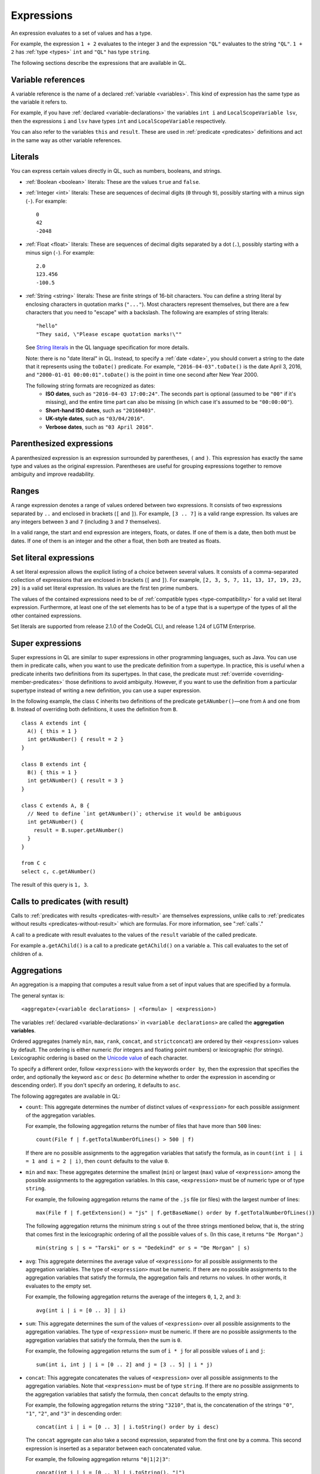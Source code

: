 .. _expressions:

Expressions
###########

An expression evaluates to a set of values and has a type.

For example, the expression ``1 + 2`` 
evaluates to the integer ``3`` and the expression ``"QL"`` evaluates to the string ``"QL"``. ``1 + 2`` has :ref:`type <types>` ``int`` and ``"QL"`` has type ``string``.

The following sections describe the expressions that are available in QL.

Variable references
*******************

A variable reference is the name of a declared :ref:`variable <variables>`. This kind of 
expression has the same type as the variable it refers to.

For example, if you have :ref:`declared <variable-declarations>` the variables ``int i`` and ``LocalScopeVariable lsv``, then 
the expressions ``i`` and ``lsv`` have types ``int`` and ``LocalScopeVariable`` respectively.

You can also refer to the variables ``this`` and ``result``. These are used in :ref:`predicate
<predicates>` definitions and act in the same way as other variable references.

.. index:: literal

Literals
********

You can express certain values directly in QL, such as numbers, booleans, and strings.

- :ref:`Boolean <boolean>` literals: These are the values ``true`` and ``false``.

- :ref:`Integer <int>` literals: These are sequences of decimal digits (``0`` through ``9``),
  possibly starting with a minus sign (``-``).
  For example::

    0
    42
    -2048 

- :ref:`Float <float>` literals: These are sequences of decimal digits separated by a dot 
  (``.``), possibly starting with a minus sign (``-``).
  For example::
      
    2.0
    123.456
    -100.5

- :ref:`String <string>` literals: These are finite strings of 16-bit characters. You can 
  define a string literal by enclosing characters in quotation marks (``"..."``). Most 
  characters represent themselves, but there are a few characters that you need to "escape"
  with a backslash. The following are examples of string literals::

    "hello"
    "They said, \"Please escape quotation marks!\""
  
  See `String literals <ql-language-specification#string-literals-string>`_ 
  in the QL language specification for more details. 
    
  Note: there is no "date literal" in QL. Instead, to specify a :ref:`date <date>`, you should
  convert a string to the date that it represents using the ``toDate()`` predicate. For example,
  ``"2016-04-03".toDate()`` is the date April 3, 2016, and ``"2000-01-01 00:00:01".toDate()`` is the
  point in time one second after New Year 2000.
  
  The following string formats are recognized as dates:
   - **ISO dates**, such as ``"2016-04-03 17:00:24"``. The seconds part is optional (assumed 
     to be ``"00"`` if it's missing), and the entire time part can also be missing (in which 
     case it's assumed to be ``"00:00:00"``).
   - **Short-hand ISO dates**, such as ``"20160403"``.
   - **UK-style dates**, such as ``"03/04/2016"``.
   - **Verbose dates**, such as ``"03 April 2016"``.

Parenthesized expressions
*************************

A parenthesized expression is an expression surrounded by parentheses, ``(`` and ``)``. This 
expression has exactly the same type and values as the original expression. 
Parentheses are useful for grouping expressions together to remove ambiguity and improve
readability.

.. index:: range
.. _ranges:

Ranges
******

A range expression denotes a range of values ordered between two expressions. It consists of 
two expressions separated by ``..`` and enclosed in brackets (``[`` and ``]``). 
For example, ``[3 .. 7]`` is a valid range expression. Its values are any integers between 
``3`` and ``7`` (including ``3`` and ``7`` themselves).

In a valid range, the start and end expression are integers, floats, or dates. If one of them 
is a date, then both must be dates. If one of them is an integer and the other a float, then
both are treated as floats.

.. index:: setliteral
.. _setliteral:

Set literal expressions
***********************

A set literal expression allows the explicit listing of a choice between several values.
It consists of a comma-separated collection of expressions that are enclosed in brackets (``[`` and ``]``).
For example, ``[2, 3, 5, 7, 11, 13, 17, 19, 23, 29]`` is a valid set literal expression.
Its values are the first ten prime numbers.

The values of the contained expressions need to be of :ref:`compatible types <type-compatibility>` for a valid set literal expression.
Furthermore, at least one of the set elements has to be of a type that is a supertype of the types of all
the other contained expressions.

Set literals are supported from release 2.1.0 of the CodeQL CLI, and release 1.24 of LGTM Enterprise.

.. index:: super
.. _super:

Super expressions
*****************

Super expressions in QL are similar to super expressions in other programming languages, such
as Java. You can use them in predicate calls, when you want to use the predicate definition 
from a supertype. In practice, this is useful when a predicate inherits two definitions from 
its supertypes. In that case, the predicate must :ref:`override <overriding-member-predicates>`
those definitions to avoid ambiguity.
However, if you want to use the definition from a particular supertype instead of writing a 
new definition, you can use a super expression.

In the following example, the class ``C`` inherits two definitions of the predicate 
``getANumber()``—one from ``A`` and one from ``B``. 
Instead of overriding both definitions, it uses the definition from ``B``.

::
   
    class A extends int {
      A() { this = 1 }
      int getANumber() { result = 2 }
    }
    
    class B extends int {
      B() { this = 1 }
      int getANumber() { result = 3 }
    }
    
    class C extends A, B {
      // Need to define `int getANumber()`; otherwise it would be ambiguous
      int getANumber() { 
        result = B.super.getANumber()
      }
    }
    
    from C c
    select c, c.getANumber()

The result of this query is ``1, 3``.

.. _calls-with-result:

Calls to predicates (with result)
*********************************

Calls to :ref:`predicates with results <predicates-with-result>` are themselves expressions,
unlike calls to :ref:`predicates without results <predicates-without-result>` which are
formulas. For more information, see ":ref:`calls`."

A call to a predicate with result evaluates to the values of the ``result`` variable of the
called predicate.

For example ``a.getAChild()`` is a call to a predicate ``getAChild()`` on a variable ``a``.
This call evaluates to the set of children of ``a``.

.. index:: aggregate
.. _aggregations:

Aggregations
************

An aggregation is a mapping that computes a result value from a set of input values that are
specified by a formula. 

The general syntax is::

    <aggregate>(<variable declarations> | <formula> | <expression>)

The variables :ref:`declared <variable-declarations>` in ``<variable declarations>`` are called
the **aggregation variables**.

Ordered aggregates (namely ``min``, ``max``, ``rank``, ``concat``, and ``strictconcat``) are
ordered by their ``<expression>`` values by default. The ordering is either numeric (for 
integers and floating point numbers) or lexicographic (for strings). Lexicographic ordering is
based on the `Unicode value <https://en.wikipedia.org/wiki/List_of_Unicode_characters#Basic_Latin>`_
of each character.

To specify a different order, follow ``<expression>`` with the keywords ``order by``, then
the expression that specifies the order, and optionally the keyword ``asc`` or ``desc`` 
(to determine whether to order the expression in ascending or descending order). If you don't
specify an ordering, it defaults to ``asc``.

The following aggregates are available in QL:

.. index:: count

- ``count``: This aggregate determines the number of distinct values of ``<expression>`` for
  each possible assignment of the aggregation variables.
  
  For example, the following aggregation returns the number of files that have more than 
  ``500`` lines::

      count(File f | f.getTotalNumberOfLines() > 500 | f)
  
  If there are no possible assignments to the aggregation variables that satisfy the formula, as in 
  ``count(int i | i = 1 and i = 2 | i)``, then ``count`` defaults to the value ``0``.

.. index:: min, max, minimum, maximum

- ``min`` and ``max``: These aggregates determine the smallest (``min``) or largest (``max``)
  value of ``<expression>`` among the possible assignments to the aggregation variables. 
  In this case, ``<expression>`` must be of numeric type or of type ``string``.
    
  For example, the following aggregation returns the name of the ``.js`` file (or files) with the 
  largest number of lines::

      max(File f | f.getExtension() = "js" | f.getBaseName() order by f.getTotalNumberOfLines())

  The following aggregation returns the minimum string ``s`` out of the three strings mentioned
  below, that is, the string that comes first in the lexicographic ordering of all the possible
  values of ``s``. (In this case, it returns ``"De Morgan"``.)
  
  ::

      min(string s | s = "Tarski" or s = "Dedekind" or s = "De Morgan" | s)

.. index:: avg, average

- ``avg``: This aggregate determines the average value of ``<expression>`` for all possible
  assignments to the aggregation variables. The type of ``<expression>`` must be numeric.
  If there are no possible assignments to the aggregation variables that satisfy the formula, the aggregation fails and
  returns no values. In other words, it evaluates to the empty set.
  
  For example, the following aggregation returns the average of the integers ``0``, ``1``,
  ``2``, and ``3``::

      avg(int i | i = [0 .. 3] | i)

.. index:: sum

- ``sum``: This aggregate determines the sum of the values of ``<expression>`` over all possible 
  assignments to the aggregation variables. The type of ``<expression>`` must be numeric. 
  If there are no possible assignments to the aggregation variables that satisfy the formula, then the sum is ``0``.

  For example, the following aggregation returns the sum of ``i * j`` for all possible values
  of ``i`` and ``j``::

      sum(int i, int j | i = [0 .. 2] and j = [3 .. 5] | i * j)

.. index:: concat

- ``concat``: This aggregate concatenates the values of ``<expression>`` over all possible 
  assignments to the aggregation variables. Note that ``<expression>`` must be of type 
  ``string``. If there are no possible assignments to the aggregation variables that satisfy
  the formula, then ``concat`` defaults to the empty string.

  For example, the following aggregation returns the string ``"3210"``, that is, the
  concatenation of the strings ``"0"``, ``"1"``, ``"2"``, and ``"3"`` in descending order::

      concat(int i | i = [0 .. 3] | i.toString() order by i desc)

  The ``concat`` aggregate can also take a second expression, separated from the first one by
  a comma. This second expression is inserted as a separator between each concatenated value.

  For example, the following aggregation returns ``"0|1|2|3"``::

      concat(int i | i = [0 .. 3] | i.toString(), "|")

.. index:: rank

- ``rank``: This aggregate takes the possible values of ``<expression>`` and ranks them. 
  In this case, ``<expression>`` must be of numeric type or of type ``string``. The aggregation
  returns the value that is ranked in the position specified by the **rank expression**.
  You must include this rank expression in brackets after the keyword ``rank``.

  For example, the following aggregation returns the value that is ranked 4th out of all the
  possible values. In this case, ``8`` is the 4th integer in the range from ``5`` through
  ``15``::

      rank[4](int i | i = [5 .. 15] | i)

  Note that the rank indices start at ``1``, so ``rank[0](...)`` returns no results.

.. index:: strictconcat, strictcount, strictsum

- ``strictconcat``, ``strictcount``, and ``strictsum``: These aggregates work like ``concat``,
  ``count``, and ``sum`` respectively, except that they are *strict*. That is, if there are no
  possible assignments to the aggregation variables that satisfy the formula, then the entire aggregation fails and
  evaluates to the empty set (instead of defaulting to ``0`` or the empty string).
  This is useful if you're only interested in results where the aggregation body is non-trivial.

.. index:: unique

- ``unique``: This aggregate depends on the values of ``<expression>`` over all possible assignments to
  the aggregation variables. If there is a unique value of ``<expression>`` over the aggregation variables,
  then the aggregate evaluates to that value.
  Otherwise, the aggregate has no value.

  For example, the following query returns the positive integers ``1``, ``2``, ``3``, ``4``, ``5``.
  For negative integers ``x``, the expressions ``x`` and ``x.abs()`` have different values, so the
  value for ``y`` in the aggregate expression is not uniquely determined. ::

      from int x
      where x in [-5 .. 5] and x != 0
      select unique(int y | y = x or y = x.abs() | y)

  The ``unique`` aggregate is supported from release 2.1.0 of the CodeQL CLI, and release 1.24 of LGTM Enterprise.

Evaluation of aggregates
========================

In general, aggregate evaluation involves the following steps:

#. Determine the input variables: these are the aggregation variables declared in ``<variable declarations>`` and 
   also the variables declared outside of the aggregate that are used in some component of the aggregate.

#. Generate all possible distinct tuples (combinations) of the values of input variables such that the
   ``<formula>`` holds true. Note that the same value of an aggregate variable may appear in 
   multiple distinct tuples. All such occurrences of the same value are treated as distinct occurrences 
   when processing tuples.

#. Apply ``<expression>`` on each tuple and collect the generated (distinct) values. The application 
   of ``<expression>`` on a tuple may result in generating more than one value.

#. Apply the aggregation function on the values generated in step 3 to compute the final result.

Let us apply these steps to the ``sum`` aggregate in the following query:

.. code-block:: ql

   select sum(int i, int j |
       exists(string s | s = "hello".charAt(i)) and exists(string s | s = "world!".charAt(j)) | i)

#. Input variables: ``i``, ``j``.

#. All possible tuples ``(<value of i>, <value of j>)`` satisfying the given condition: 
   ``(0, 0), (0, 1), (0, 2), (0, 3), (0, 4), (0, 5), (1, 0), (1, 1), ..., (4, 5)``.

   30 tuples are generated in this step.

#. Apply the ``<expression> i`` on all tuples. This means selecting all values of ``i`` from 
   all tuples: ``0, 0, 0, 0, 0, 0, 1, 1, 1, 1, 1, 1, 2, 2, 2, 2, 2, 2, 3, 3, 3, 3, 3, 3, 4, 4, 4, 4, 4, 4.``

#. Apply the aggregation function ``sum`` on the above values to get the final result ``60``.

If we change ``<expression>`` to ``i + j`` in the above query, the query result is ``135`` since 
applying ``i + j`` on all tuples results in following values:
\ ``0, 1, 2, 3, 4, 5, 1, 2, 3, 4, 5, 6, 2, 3, 4, 5, 6, 7, 3, 4, 5, 6, 7, 8, 4, 5, 6, 7, 8, 9``.

Next, consider the following query:

.. code-block:: ql
 
   select count(string s | s = "hello" | s.charAt(_))

#. ``s`` is the input variable of the aggregate.

#. A single tuple ``"hello"`` is generated in this step.

#. The ``<expression> charAt(_)`` is applied on this tuple. The underscore ``_`` in ``charAt(_)``
   is a :ref:`don't-care expression <don-t-care-expressions>`, which represents any value.
   ``s.charAt(_)`` generates four distinct values ``h, e, l, o``.

#. Finally, ``count`` is applied on these values, and the query returns ``4``.  



Omitting parts of an aggregation
================================

The three parts of an aggregation are not always required, so you can often write the 
aggregation in a simpler form:

#. If you want to write an aggregation of the form ``<aggregate>(<type> v | <expression> = v | v)``,
   then you can omit the ``<variable declarations>`` and ``<formula>`` parts and write it 
   as follows::

       <aggregate>(<expression>)

   For example, the following aggregations determine how many times the letter ``l`` occurs in
   string ``"hello"``. These forms are equivalent::
   
       count(int i | i = "hello".indexOf("l") | i)
       count("hello".indexOf("l"))

#. If there only one aggregation variable, you can omit the ``<expression>`` part instead.
   In this case, the expression is considered to be the aggregation variable itself.
   For example, the following aggregations are equivalent::
   
       avg(int i | i = [0 .. 3] | i)
       avg(int i | i = [0 .. 3])
   
#. As a special case, you can omit the ``<expression>`` part from ``count`` even if there is more
   than one aggregation variable. In such a case, it counts the number of distinct tuples of
   aggregation variables that satisfy the formula. In other words, the expression part is
   considered to be the constant ``1``. For example, the following aggregations are equivalent::
   
       count(int i, int j | i in [1 .. 3] and j in [1 .. 3] | 1)
       count(int i, int j | i in [1 .. 3] and j in [1 .. 3])

#. You can omit the ``<formula>`` part, but in that case you should include two vertical bars::

       <aggregate>(<variable declarations> | | <expression>)

   This is useful if you don't want to restrict the aggregation variables any further. 
   For example, the following aggregation returns the maximum number of lines across all files::

       max(File f | | f.getTotalNumberOfLines())

#. Finally, you can also omit both the ``<formula>`` and ``<expression>`` parts. For example,
   the following aggregations are equivalent ways to count the number of files in a database::

       count(File f | any() | 1)
       count(File f | | 1)
       count(File f)

.. _monotonic-aggregates:

Monotonic aggregates
====================

In addition to standard aggregates, QL also supports monotonic aggregates.
Monotonic aggregates differ from standard aggregates in the way that they deal with the
values generated by the ``<expression>`` part of the formula:

- Standard aggregates take the ``<expression>`` values for each ``<formula>`` value and 
  flatten them into a list. A single aggregation function is applied to all the values.
- Monotonic aggregates take an ``<expression>`` for each value given by the ``<formula>``, 
  and create combinations of all the possible values. The aggregation 
  function is applied to each of the resulting combinations.

In general, if the ``<expression>`` is total and functional, then monotonic aggregates are 
equivalent to standard aggregates. Results differ when there is not precisely one ``<expression>`` 
value for each value generated by the ``<formula>``:

- If there are missing ``<expression>`` values (that is, there is no 
  ``<expression>`` value for a value generated by the ``<formula>``), monotonic aggregates 
  won't compute a result, as you cannot create combinations of values  
  including exactly one ``<expression>`` value for each value generated by the ``<formula>``.

- If there is more than one ``<expression>`` per ``<formula>`` result, you can create multiple 
  combinations of values including exactly one ``<expression>`` value for each 
  value generated by the ``<formula>``. Here, the aggregation function is applied to each of the 
  resulting combinations.

Recursive monotonic aggregates
------------------------------

Monotonic aggregates may be used :ref:`recursively <recursion>`, but the recursive call may only appear in the 
expression, and not in the range. The recursive semantics for aggregates are the same as the
recursive semantics for the rest of QL. For example, we might define a predicate to calculate 
the distance of a node in a graph from the leaves as follows:

.. code-block:: ql

   int depth(Node n) {
     if not exists(n.getAChild())
     then result = 0
     else result = 1 + max(Node child | child = n.getAChild() | depth(child))
   }

Here the recursive call is in the expression, which is legal. The recursive semantics for aggregates 
are the same as the recursive semantics for the rest of QL. If you understand how aggregates work in 
the non-recursive case then you should not find it difficult to use them recursively. However, it is 
worth seeing how the evaluation of a recursive aggregation proceeds.

Consider the depth example we just saw with the following graph as input (arrows point from children to parents):

.. |image0| image:: ../images/monotonic-aggregates-graph.png

|image0|

Then the evaluation of the ``depth`` predicate proceeds as follows:

+-----------+--------------------------------------------+--------------------------------------------------------------------------------------------------------------------------------------------------------------------------+
| **Stage** | **depth**                                  | **Comments**                                                                                                                                                             |
+===========+============================================+==========================================================================================================================================================================+
| 0         |                                            | We always begin with the empty set.                                                                                                                                      |
+-----------+--------------------------------------------+--------------------------------------------------------------------------------------------------------------------------------------------------------------------------+
| 1         | ``(0, b), (0, d), (0, e)``                 | The nodes with no children have depth 0. The recursive step for **a** and **c** fails to produce a value, since some of their children do not have values for ``depth``. |
+-----------+--------------------------------------------+--------------------------------------------------------------------------------------------------------------------------------------------------------------------------+
| 2         | ``(0, b), (0, d), (0, e), (1, c)``         | The recursive step for **c** succeeds, since ``depth`` now has a value for all its children (**d** and **e**). The recursive step for **a** still fails.                 |
+-----------+--------------------------------------------+--------------------------------------------------------------------------------------------------------------------------------------------------------------------------+
| 3         | ``(0, b), (0, d), (0, e), (1, c), (2, a)`` | The recursive step for **a** succeeds, since ``depth`` now has a value for all its children (**b** and **c**).                                                           |
+-----------+--------------------------------------------+--------------------------------------------------------------------------------------------------------------------------------------------------------------------------+

Here, we can see that at the intermediate stages it is very important for the aggregate to 
fail if some of the children lack a value - this prevents erroneous values being added.

.. index:: any

Any
***

The general syntax of an ``any`` expression is similar to the syntax of an
:ref:`aggregation <aggregations>`, namely::

    any(<variable declarations> | <formula> | <expression>)

You should always include the :ref:`variable declarations <variable-declarations>`, but the
:ref:`formula <formulas>` and :ref:`expression <expressions>` parts are optional.

The ``any`` expression denotes any values that are of a particular form and that satisfy a
particular condition.
More precisely, the ``any`` expression:

#. Introduces temporary variables.
#. Restricts their values to those that satisfy the ``<formula>`` part (if it's present).
#. Returns ``<expression>`` for each of those variables. If there is no ``<expression>`` part,
   then it returns the variables themselves.

The following table lists some examples of different forms of ``any`` expressions:

+------------------------------------------+-------------------------------------------------+
| Expression                               | Values                                          |
+==========================================+=================================================+
| ``any(File f)``                          | all ``File``\ s in the database                 |
+------------------------------------------+-------------------------------------------------+
| ``any(Element e | e.getName())``         | the names of all ``Element``\ s in the database |
+------------------------------------------+-------------------------------------------------+
| ``any(int i | i = [0 .. 3])``            | the integers ``0``, ``1``, ``2``, and ``3``     |
+------------------------------------------+-------------------------------------------------+
| ``any(int i | i = [0 .. 3] | i * i)``    | the integers ``0``, ``1``, ``4``, and ``9``     |
+------------------------------------------+-------------------------------------------------+

.. note::
   There is also a `built-in predicate <ql-language-specification#non-member-built-ins>`_
   ``any()``. This is a predicate that always holds.

Unary operations
****************

A unary operation is a minus sign (``-``) or a plus sign (``+``) followed by an expression of type
``int`` or ``float``. For example::

    -6.28
    +(10 - 4)
    +avg(float f | f = 3.4 or f = -9.8)
    -sum(int i | i in [0 .. 9] | i * i)

A plus sign leaves the values of the expression unchanged, while a minus sign takes the
arithmetic negations of the values.

.. _binary-operations:

Binary operations
*****************

A binary operation consists of an expression, followed by a binary operator, followed by 
another expression. For example::

    5 % 2
    (9 + 1) / (-2)
    "Q" + "L"
    2 * min(float f | f in [-3 .. 3])

.. index:: addition, concatenation, multiplication, division, subtraction, modulo
   seealso: concatenation; concat

You can use the following binary operators in QL:

+------------------------+--------+
| Name                   | Symbol |
+========================+========+
| Addition/concatenation | ``+``  |
+------------------------+--------+
| Multiplication         | ``*``  |
+------------------------+--------+
| Division               | ``/``  |
+------------------------+--------+
| Subtraction            | ``-``  |
+------------------------+--------+
| Modulo                 | ``%``  |
+------------------------+--------+

If both expressions are numbers, these operators act as standard arithmetic operators. For 
example, ``10.6 - 3.2`` has value ``7.4``, ``123.456 * 0`` has value ``0``, and ``9 % 4`` has 
value ``1`` (the remainder after dividing ``9`` by ``4``).
If both operands are integers, then the result is an integer. Otherwise the result is a 
floating-point number.

You can also use ``+`` as a string concatenation operator. In this case, at least one of the 
expressions must be a string—the other expression is implicitly converted to a string using the
``toString()`` predicate. The two expressions are concatenated, and the result is a string. For
example, the expression ``221 + "B"`` has value ``"221B"``.

.. _casts:

Casts
*****

A cast allows you to constrain the :ref:`type <types>` of an expression. This is similar to casting in other 
languages, for example in Java. 

You can write a cast in two ways: 
  - As a "postfix" cast: A dot followed by the name of a type in parentheses. 
    For example, ``x.(Foo)`` restricts the type of ``x`` to ``Foo``.
  - As a "prefix" cast: A type in parentheses followed by another expression. 
    For example, ``(Foo)x`` also restricts the type of ``x`` to ``Foo``.

Note that a postfix cast is equivalent to a prefix cast surrounded by parentheses—``x.(Foo)``
is exactly equivalent to ``((Foo)x)``.

Casts are useful if you want to call a :ref:`member predicate <member-predicates>` that is only defined for a more 
specific type. For example, the following query selects Java 
`classes <https://help.semmle.com/qldoc/java/semmle/code/java/Type.qll/type.Type$Class.html>`_
that have a direct supertype called "List":: 

    import java
    
    from Type t
    where t.(Class).getASupertype().hasName("List")    
    select t

Since the predicate ``getASupertype()`` is defined for ``Class``, but not for ``Type``, you 
can't call ``t.getASupertype()`` directly. The cast ``t.(Class)`` ensures that ``t`` is
of type ``Class``, so it has access to the desired predicate.

If you prefer to use a prefix cast, you can rewrite the ``where`` part as::

    where ((Class)t).getASupertype().hasName("List")

.. index:: underscore
.. _don-t-care-expressions:

Don't-care expressions
**********************

This is an expression written as a single underscore ``_``. It represents any value. (You 
"don't care" what the value is.) 

Unlike other expressions, a don't-care expression does not have a type. In practice, this 
means that ``_`` doesn't have any :ref:`member predicates <member-predicates>`, so you can't
call ``_.somePredicate()``.

For example, the following query selects all the characters in the string ``"hello"``::

    from string s
    where s = "hello".charAt(_)
    select s

The ``charAt(int i)`` predicate is defined on strings and usually takes an ``int`` argument.
Here the don't care expression ``_`` is used to tell the query to select characters at
every possible index. The query returns the values ``h``, ``e``, ``l``, and ``o``.
